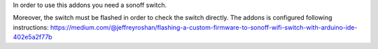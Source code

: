 In order to use this addons you need a sonoff switch.

Moreover, the switch must be flashed in order to check the switch directly.
The addons is configured following instructions:
https://medium.com/@jeffreyroshan/flashing-a-custom-firmware-to-sonoff-wifi-switch-with-arduino-ide-402e5a2f77b
